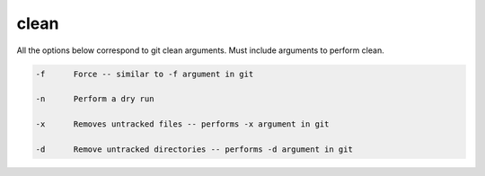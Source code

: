 clean
=====

All the options below correspond to git clean arguments. Must include arguments to perform clean.


.. code-block:: bash

    -f      Force -- similar to -f argument in git

    -n      Perform a dry run

    -x      Removes untracked files -- performs -x argument in git

    -d      Remove untracked directories -- performs -d argument in git

    
